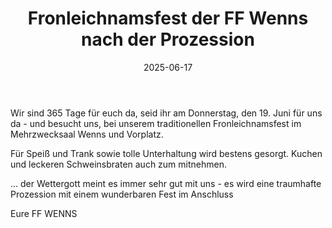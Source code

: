 #+TITLE: Fronleichnamsfest der FF Wenns nach der Prozession
#+DATE: 2025-06-17
#+FACEBOOK_URL: https://facebook.com/ffwenns/posts/1098898645605920


Wir sind 365 Tage für euch da, seid ihr am Donnerstag, den 19. Juni für uns da - und besucht uns, bei unserem traditionellen Fronleichnamsfest im Mehrzwecksaal Wenns und Vorplatz.

Für Speiß und Trank sowie tolle Unterhaltung wird bestens gesorgt. Kuchen und leckeren Schweinsbraten auch zum mitnehmen. 

... der Wettergott meint es immer sehr gut mit uns - es wird eine traumhafte Prozession mit einem wunderbaren Fest im Anschluss 

Eure FF WENNS
